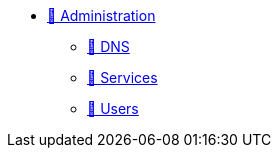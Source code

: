 * xref:index.adoc[🚧 Administration]
** xref:admin-dns.adoc[🚧 DNS]
** xref:admin-services.adoc[🚧 Services]
** xref:index.adoc[🚧 Users]
